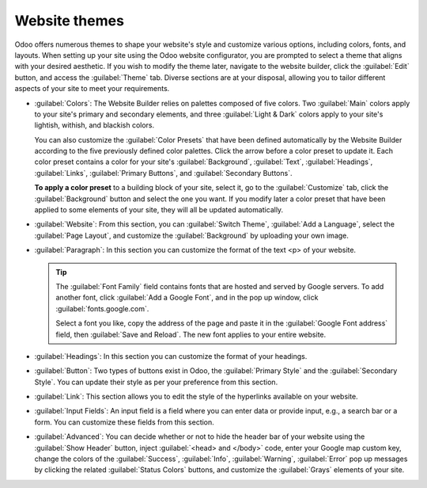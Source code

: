 ==============
Website themes
==============

Odoo offers numerous themes to shape your website's style and customize various options, including
colors, fonts, and layouts. When setting up your site using the Odoo website configurator, you are
prompted to select a theme that aligns with your desired aesthetic. If you wish to modify the theme
later, navigate to the website builder, click the :guilabel:`Edit` button, and access the
:guilabel:`Theme` tab. Diverse sections are at your disposal, allowing you to tailor different
aspects of your site to meet your requirements.

- :guilabel:`Colors`: The Website Builder relies on palettes composed of five colors. Two
  :guilabel:`Main` colors apply to your site's primary and secondary elements, and three
  :guilabel:`Light & Dark` colors apply to your site's lightish, withish, and blackish colors.

  You can also customize the :guilabel:`Color Presets` that have been defined automatically by the
  Website Builder according to the five previously defined color palettes. Click the arrow
  before a color preset to update it. Each color preset contains a color for your site's
  :guilabel:`Background`, :guilabel:`Text`, :guilabel:`Headings`, :guilabel:`Links`,
  :guilabel:`Primary Buttons`, and :guilabel:`Secondary Buttons`.

  .. image:: themes/colors.png
     :alt: select the colors of your website

  **To apply a color preset** to a building block of your site, select it, go to the
  :guilabel:`Customize` tab, click the :guilabel:`Background` button and select the one you want.
  If you modify later a color preset that have been applied to some elements of your site, they will
  all be updated automatically.

- :guilabel:`Website`: From this section, you can :guilabel:`Switch Theme`,
  :guilabel:`Add a Language`, select the :guilabel:`Page Layout`, and customize the
  :guilabel:`Background` by uploading your own image.

  .. seealso::
     :doc:`Translations <../configuration/translate>`

- :guilabel:`Paragraph`: In this section you can customize the format of the text <p> of your
  website.

  .. tip::
     The :guilabel:`Font Family` field contains fonts that are hosted and served by Google servers.
     To add another font, click :guilabel:`Add a Google Font`, and in the pop up window, click
     :guilabel:`fonts.google.com`.

     .. image:: themes/add-a-font.png
        :alt: select the font you like

     Select a font you like, copy the address of the page and paste it in the :guilabel:`Google Font
     address` field, then :guilabel:`Save and Reload`. The new font applies to your entire website.

- :guilabel:`Headings`: In this section you can customize the format of your headings.

- :guilabel:`Button`: Two types of buttons exist in Odoo, the :guilabel:`Primary Style` and the
  :guilabel:`Secondary Style`. You can update their style as per your preference from this section.

  .. image:: themes/buttons.png
     :alt: two types of button in Odoo

- :guilabel:`Link`: This section allows you to edit the style of the hyperlinks available on your
  website.

- :guilabel:`Input Fields`: An input field is a field where you can enter data or provide input,
  e.g., a search bar or a form. You can customize these fields from this section.

- :guilabel:`Advanced`: You can decide whether or not to hide the header bar of your website using
  the :guilabel:`Show Header` button, inject :guilabel:`<head> and </body>` code, enter your
  Google map custom key, change the colors of the :guilabel:`Success`, :guilabel:`Info`,
  :guilabel:`Warning`, :guilabel:`Error` pop up messages by clicking the related
  :guilabel:`Status Colors` buttons, and customize the :guilabel:`Grays` elements of your site.

  .. example::
     The :guilabel:`Status Color` of the :guilabel:`Success` messages is set to green.

     .. image:: themes/advanced.png
        :alt: Status colors success message set to green.

     .. image:: themes/success.png
        :alt: Success message is green.

  .. example::
     Customize the grays elements of your site.

     .. image:: themes/grays.png
        :alt: Customize the grays elements of your site.
